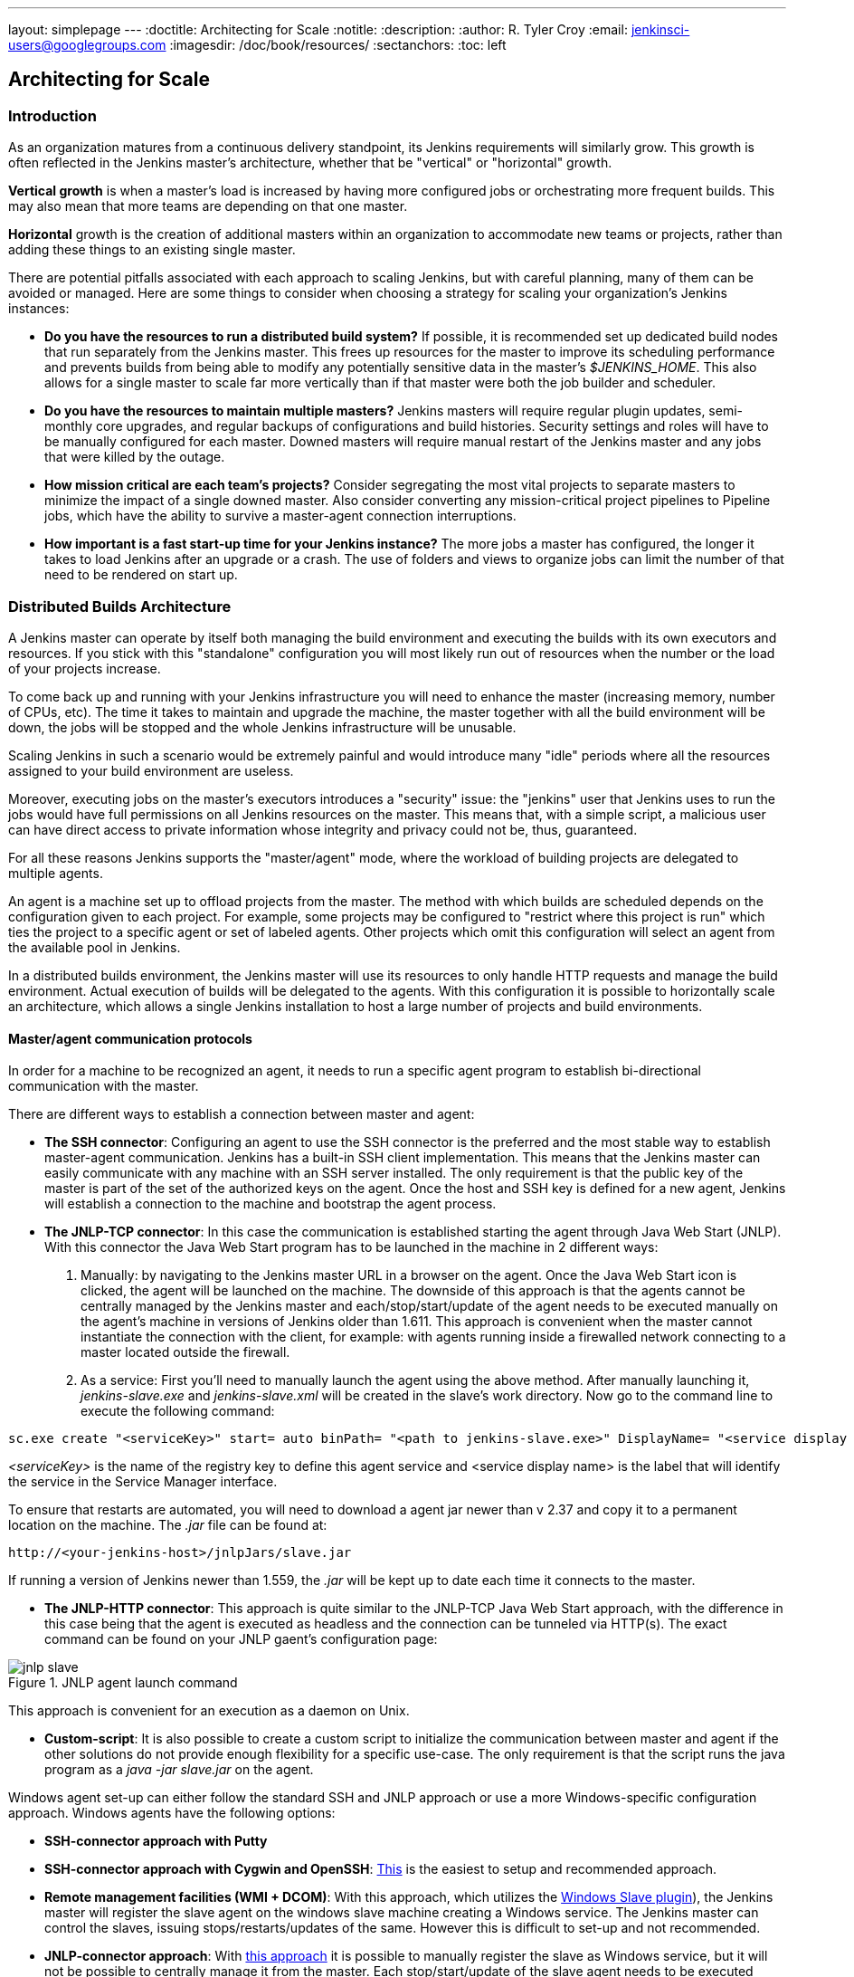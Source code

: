---
layout: simplepage
---
:doctitle: Architecting for Scale
:notitle:
:description:
:author: R. Tyler Croy
:email: jenkinsci-users@googlegroups.com
:imagesdir: /doc/book/resources/
:sectanchors:
:toc: left

== Architecting for Scale

=== Introduction

As an organization matures from a continuous delivery standpoint, its Jenkins
requirements will similarly grow. This growth is often reflected in the Jenkins
master's architecture, whether that be "vertical" or "horizontal" growth.

*Vertical growth* is when a master's load is increased by having more
configured jobs or orchestrating more frequent builds. This may also mean that
more teams are depending on that one master.

*Horizontal* growth is the creation of additional masters within an
organization to accommodate new teams or projects, rather than adding these
things to an existing single master.

There are potential pitfalls associated with each approach to scaling Jenkins,
but with careful planning, many of them can be avoided or managed. Here are
some things to consider when choosing a strategy for scaling your
organization's Jenkins instances:

* **Do you have the resources to run a distributed build system?** If possible,
  it is recommended set up dedicated build nodes that run separately from the
  Jenkins master. This frees up resources for the master to improve its
  scheduling performance and prevents builds from being able to modify any
  potentially sensitive data in the master's _$JENKINS_HOME_. This also allows
  for a single master to scale far more vertically than if that master were
  both the job builder and scheduler.
* **Do you have the resources to maintain multiple masters?** Jenkins masters
  will require regular plugin updates, semi-monthly core upgrades, and regular
  backups of configurations and build histories. Security settings and roles
  will have to be manually configured for each master. Downed masters will
  require manual restart of the Jenkins master and any jobs that were killed by
  the outage.
* **How mission critical are each team's projects?** Consider segregating the
  most vital projects to separate masters to minimize the impact of a single
  downed master. Also consider converting any mission-critical project
  pipelines to Pipeline jobs, which have the ability to survive a master-agent
  connection interruptions.
* **How important is a fast start-up time for your Jenkins instance?** The more
  jobs a master has configured, the longer it takes to load Jenkins after an
  upgrade or a crash. The use of folders and views to organize jobs can limit
  the number of that need to be rendered on start up.

=== Distributed Builds Architecture

A Jenkins master can operate by itself both managing the build environment and
executing the builds with its own executors and resources. If you stick with
this "standalone" configuration you will most likely run out of resources when
the number or the load of your projects increase.

To come back up and running with your Jenkins infrastructure you will need to
enhance the master (increasing memory, number of CPUs, etc). The time it takes
to maintain and upgrade the machine, the master together with all the build
environment will be down, the jobs will be stopped and the whole Jenkins
infrastructure will be unusable.

Scaling Jenkins in such a scenario would be extremely painful and would
introduce many "idle" periods where all the resources assigned to your build
environment are useless.

Moreover, executing jobs on the master's executors introduces a "security"
issue: the "jenkins" user that Jenkins uses to run the jobs would have full
permissions on all Jenkins resources on the master. This means that, with a
simple script, a malicious user can have direct access to private information
whose integrity and privacy could not be, thus,  guaranteed.

For all these reasons Jenkins supports the "master/agent" mode, where the
workload of building projects are delegated to multiple agents.

An agent is a machine set up to offload projects from the master. The method
with which builds are scheduled depends on the configuration given to each
project. For example, some projects may be configured to "restrict where this
project is run" which ties the project to a specific agent or set of labeled
agents. Other projects which omit this configuration will select an agent from
the available pool in Jenkins.

In a distributed builds environment, the Jenkins master will use its resources
to only handle HTTP requests and manage the build environment. Actual execution
of builds will be delegated to the agents. With this configuration it is
possible to horizontally scale an architecture, which allows a single Jenkins
installation to host a large number of projects and build environments.

==== Master/agent communication protocols

In order for a machine to be recognized an agent, it needs to run a specific
agent program to establish bi-directional communication with the master.

There are different ways to establish a connection between master and agent:

////
TODO: The terminology used in these two bullet points needs to be sychronised
with the actual Jenkins interface terminology
////

* *The SSH connector*: Configuring an agent to use the SSH connector is the
 preferred and the most stable way to establish master-agent communication.
 Jenkins has a built-in SSH client implementation. This means that the
 Jenkins master can easily communicate with any machine with an SSH server
 installed. The only requirement is that the public key of the master is
 part of the set of the authorized keys on the agent. Once the host and SSH key
 is defined for a new agent, Jenkins will establish a connection to
 the machine and bootstrap the agent process.

////
TODO: This whole bullet point/section needs to be rewritten to be more
clearly structured
////
* *The JNLP-TCP connector*: In this case the communication is established
  starting the agent through Java Web Start (JNLP). With this connector
  the Java Web Start program has to be launched in the machine in 2
  different ways:

 . Manually: by navigating to the Jenkins master URL in a browser on the agent.
   Once the Java Web Start icon is clicked, the agent will be launched on the
   machine. The downside of this approach is that the agents cannot be centrally
   managed by the Jenkins master and each/stop/start/update of the agent needs to
   be executed manually on the agent's machine in versions of Jenkins older than
   1.611. This approach is convenient when the master cannot instantiate the
   connection with the client, for example: with agents running inside a
   firewalled network connecting to a master located outside the firewall.

 . As a service: First you'll need to manually launch the agent using the above
   method. After manually launching it, _jenkins-slave.exe_ and
   _jenkins-slave.xml_ will be created in the slave's work directory. Now go to
   the command line to execute the following command:

////
TODO: This section on windows JNLP connection is not being indented or grouped
properly
////
[source, width="300"]
----
sc.exe create "<serviceKey>" start= auto binPath= "<path to jenkins-slave.exe>" DisplayName= "<service display name>"
----

_<serviceKey>_ is the name of the registry key to define this agent service and
<service display name> is the label that will identify the service in the
Service Manager interface.

To ensure that restarts are automated, you will need to download a agent jar
newer than v 2.37 and copy it to a permanent location on the machine. The
_.jar_ file can be found at:

[source, width="350"]
----
http://<your-jenkins-host>/jnlpJars/slave.jar
----

If running a version of Jenkins newer than 1.559, the _.jar_ will be kept
up to date each time it connects to the master.

 * *The JNLP-HTTP connector*: This approach is quite similar to the JNLP-TCP
   Java Web Start approach, with the difference in this case being that the
   agent is executed as headless and the connection can be tunneled via HTTP(s).
   The exact command can be found on your JNLP gaent's configuration page:

[[jnlp_agent]]
.JNLP agent launch command
image::jnlp-slave.png[scaledwidth=90%]

This approach is convenient for an execution as a daemon on Unix.

* *Custom-script*: It is also possible to create a custom script to initialize
  the communication between master and agent if the other solutions do not
  provide enough flexibility for a specific use-case. The only requirement is
  that the script runs the java program as a _java -jar slave.jar_ on the
  agent.

Windows agent set-up can either follow the standard SSH and JNLP approach  or
use a more Windows-specific configuration approach. Windows agents have the
following options:

* *SSH-connector approach with Putty*
* *SSH-connector approach with Cygwin and OpenSSH*:
  http://wiki.jenkins-ci.org/display/JENKINS/SSH+slaves+and+Cygwin[This] is the
  easiest to setup and recommended approach.
* *Remote management facilities (WMI + DCOM)*: With this approach, which
  utilizes the
  http://wiki.jenkins-ci.org/display/JENKINS/Windows+Slaves+Plugin[Windows
  Slave plugin]), the Jenkins master will register the slave agent on the
  windows slave machine creating a Windows service. The Jenkins master can
  control the slaves, issuing stops/restarts/updates of the same. However this
  is difficult to set-up and not recommended.
* *JNLP-connector approach*: With
  http://wiki.jenkins-ci.org/display/JENKINS/Installing+Jenkins+as+a+Windows+service[this approach]
   it is possible to manually register the slave as Windows service,
  but it will not be possible to centrally manage it from the master. Each
  stop/start/update of the slave agent needs to be executed manually on the
  slave machine, unless running Jenkins 1.611 or newer.

=== Creating fungible slaves

==== Configuring tools location on slaves

The Jenkins Global configuration page let you specify the tools needed during
the builds (i.e. Ant, Maven, Java, etc).

When defining a tool, it is possible to create a pointer to an existing
installation by giving the directory where the program is expected to be on the
slave. Another option is to let Jenkins take care of the installation of a
specific version in the given location. It is also possible to specify more
than one installation for the same tool since different jobs may need different
versions of the same tool.

The pre-compiled "Default" option calls whatever is already installed on the
slave and exists in the machine PATH, but this will return a failure if the
tool was not already installed and its location was not added to the PATH
system variable.

One best practice to avoid this failure is to configure a job with the
assumption that the target slave does not have the necessary tools installed,
and to include the tools' installation as part of the build process.


==== Define a policy to share slave machines

As mentioned previously, slaves should be interchangeable and standardized in
order to make them sharable and to optimize resource usage.  Slaves should not
be customized for a particular set of jobs, nor for a particular team.

Lately Jenkins has become more and more popular not only in CI but also in CD,
which means that it must orchestrate jobs and pipelines which involve different
teams and technical profiles: developers, QA people and Dev-Ops people.

In such a scenario, it might make sense to create customized and dedicated
slaves: different tools are usually required by different teams (i.e.
Puppet/Chef for the Ops team) and teams' credentials are usually stored on the
slave in order to ensure their protection and privacy.

In order to ensure the execution of a job on a single/group of slaves only
(i.e. iOS builds on OSX slaves only), it is possible to tie the job to the
slave by specifying the slave's label in the job configuration page. Note that
the restriction has to be replicated in every single job to be tied and that
the slave won't be protected from being used by other teams.

==== Setting up cloud slaves

Cloud build resources can be a solution for a case when it is necessary to
maintain a reasonably small cluster of slaves on-premise while still providing
new build resources when needed.

In particular it is possible to offload the execution of the jobs to slaves in
the cloud thanks to ad-hoc plugins which will handle the creation of the cloud
resources together with their destruction when they are not needed anymore:

* The https://wiki.jenkins-ci.org/display/JENKINS/Amazon+EC2+Plugin[EC2 Plugin]
  let Jenkins use AWS EC2 instances as cloud build resources when it runs out
  of on-premise slaves. The EC2 slaves will be dynamically created inside an
  AWS network and de-provisioned when they are not needed.
* The https://wiki.jenkins-ci.org/display/JENKINS/JClouds+Plugin[JCloud plugin]
  creates the possibility of executing the jobs on any cloud provider supported
  by JCloud libraries

=== Right-sizing Jenkins masters

==== Master division strategies

Designing the best Jenkins architecture for your organization is dependent on
how you stratify the development of your projects and can be constrained by
limitations of the existing Jenkins plugins.

The 3 most common forms of stratifying development by masters is:

1. **By environment (QA, DEV, etc)** - With this strategy, Jenkins masters are populated by jobs based on what environment they are deploying to.

* **Pros**
** Can tailor plugins on masters to be specific to that environment's needs
** Can easily restrict access to an environment to only users who will be using that environment

* **Cons**
** Reduces ability to create pipelines
** No way to visualize the complete flow across masters
** Outage of a master will block flow of all products

2. **By org chart** - This strategy is when masters are assigned to divisions within an organization.

* **Pros**
** Can tailor plugins on masters to be specific to that team's needs
** Can easily restrict access to a division's projects to only users who are within that division

* **Cons**
** Reduces ability to create cross-division pipelines
** No way to visualize the complete flow across masters
** Outage of a master will block flow of all products

3. **Group masters by product lines** - When a group of products, with on only critical product in each group, gets its own Jenkins masters.

* **Pros**
** Entire flows can be visualized because all steps are on one master
** Reduces the impact of one master's downtime on only affects a small subset of products

* **Cons**
** A strategy for restricting permissions must be devised to keep all users from having access to all items on a master.

When evaluating these strategies, it is important to weigh them against the
vertical and horizontal scaling pitfalls discussed in the introduction.

Another note is that a smaller number of jobs translates to faster recovery
from failures and more importantly a higher mean time between failures.

==== Calculating how many jobs, masters, and executors are needed

Having the best possible estimate of necessary configurations for a Jenkins
installation allows an organization to get started on the right foot with
Jenkins and reduces the number of configuration iterations needed to achieve an
optimal installation. The challenge for Jenkins architects is that true limit
of vertical scaling on a Jenkins master is constrained by whatever hardware is
in place for the master, as well as harder to quantify pieces like the types of
builds and tests that will be run on the build nodes.

There is a way to estimate roughly how many masters, jobs and executors will be
needed based on build needs and number of developers served. These equations
assume that the Jenkins master will have 5 cores with one core per 100 jobs
(500 total jobs/master) and that teams will be divided into groups of 40.

If you have information on the actual number of available cores on your planned
master, you can make adjustments to the
"number of masters" equations accordingly.

The equation for *estimating the number of masters and executors needed* when
the number of configured jobs is known is as follows:

[source, width="350"]
----
masters = number of jobs/500
executors = number of jobs * 0.03
----

The equation for *estimating the maximum number of jobs, masters, and executors
needed* for an organization based on the number of developers is as follows:

[source, width="350"]
----
number of jobs = number of developers * 3.333
number of masters = number of jobs/500
number of executors = number of jobs * 0.03
----

These numbers will provide a good starting point for a Jenkins installation,
but adjustments to actual installation size may be needed based on the types of
builds and tests that an installation runs.

==== Scalable storage for masters

It is also recommended to choose a master with consideration for future growth
in the number of plugins or jobs stored in your master's _$JENKINS_HOME_.
Storage is cheap and Jenkins does not require fast disk access to run well, so
it is more advantageous to invest in a larger machine for your master over a
faster one.

Different operating systems for the Jenkins master will also allow for
different approaches to expandable storage:

* *Spanned Volumes on Windows* - On NTFS devices like Windows, you can create a
  spanned volume that allows you to add new volumes to an existing one, but
  have them behave as a single volume. To do this, you will have to ensure that
  Jenkins is installed on a separate partition so that it can be converted to a
  spanned volume later.
* *Logical Volume Manager for Linux* - LVM manages disk drives and allows
  logical volumes to be resized on the fly. Many distributions of Linux use LVM
  when they are installed, but Jenkins should have its our LVM setup.
* *ZFS for Solaris* - ZFS is even more flexible than LVM and spanned volumes
  and just requires that the _$JENKINS_HOME_ be on its own filesystem. This
  makes it easier to create snapshots, backups, etc.
* *Symbolic Links* - For systems with existing Jenkins installations and who
  cannot use any of the above-mentioned methods, symbolic links (symlinks) may
  be used instead to store job folders on separate volumes with symlinks to
  those directories.

Additionally, to easily prevent a _$JENKINS_HOME_ folder from becoming bloated,
make it mandatory for jobs to discard build records after a specific time
period has passed and/or after a specific number of builds have been run. This
policy can be set on a job's configuration page.


=== Setting up a backup policy

It is a best practice to take regular backups of your $JENKINS_HOME. A backup
ensures that your Jenkins instance can be restored despite a misconfiguration,
accidental job deletion, or data corruption.

==== Finding your $JENKINS_HOME

**Windows**

If you install Jenkins with the Windows installer, Jenkins will be installed as
a service and the default _$JENKINS_HOME_ will be "C:\Program Files
(x86)\jenkins".

You can edit the location of your _$JENKINS_HOME_ by opening the jenkins.xml
file and editing the _$JENKINS_HOME_ variable, or going to the "Manage Jenkins"
screen, clicking on the "Install as Windows Service" option in the menu, and
then editing the "Installation Directory" field to point to another existing
directory.

**Mac OSX**

If you install Jenkins with the OS X installer, you can find and edit the
location of your _$JENKINS_HOME_ by editing the "Macintosh
HD/Library/LaunchDaemons" file's _$JENKINS_HOME_ property.

By default, the _$JENKINS_HOME_ will be set to "Macintosh
HD/Users/Shared/Jenkins".

**Ubuntu/Debian**

If you install Jenkins using a Debian package, you can find and edit the
location of your _$JENKINS_HOME_ by editing your "/etc/default/jenkins" file.

By default, the _$JENKINS_HOME_ will set to "/var/lib/jenkins" and your
$JENKINS_WAR will point to "/usr/share/jenkins/jenkins.war".

**Red Hat/CentOS/Fedora**

If you install Jenkins as a RPM package, the default _$JENKINS_HOME_ will be
"/var/lib/jenkins".

You can edit the location of your _$JENKINS_HOME_ by editing the
"/etc/sysconfig/jenkins" file.

**openSUSE**

If installing Jenkins as a package using zypper, you'll be able to edit the
_$JENKINS_HOME_ by editing the "/etc/sysconfig/jenkins" file.

The default location for your _$JENKINS_HOME_ will be set to "/var/lib/jenkins"
and the $JENKINS_WAR home will be in "/usr/lib/jenkins".

**FreeBSD**

If installing Jenkins using a port, the _$JENKINS_HOME_ will be located in
whichever directory you run the "make" command in. It is recommended to create
a "/usr/ports/devel/jenkins" folder and compile Jenkins in that directory.

You will be able to edit the _$JENKINS_HOME_ by editing the
"/usr/local/etc/jenkins".

**OpenBSD**

If installing Jenkins using a package,the _$JENKINS_HOME_ is set by default to
"/var/jenkins".

If installing Jenkins using a port, the _$JENKINS_HOME_ will be located in
whichever directory you run the "make" command in. It is recommended to create
a "/usr/ports/devel/jenkins" folder and compile Jenkins in that directory.

You will be able to edit the _$JENKINS_HOME_ by editing the
"/usr/local/etc/jenkins" file.

**Solaris/OpenIndiana**

The Jenkins project voted on September 17, 2014 to discontinue Solaris
packages.

==== Anatomy of a $JENKINS_HOME

The folder structure for a _$JENKINS_HOME_ directory is as follows:

[source]
----
JENKINS_HOME
 +- config.xml     (Jenkins root configuration file)
 +- *.xml          (other site-wide configuration files)
 +- identity.key   (RSA key pair that identifies an instance)
 +- secret.key     (deprecated key used for some plugins' secure operations)
 +- secret.key.not-so-secret  (used for validating _$JENKINS_HOME_ creation date)
 +- userContent    (files served under your http://server/userContent/)
 +- secrets        (root directory for the secret+key for credential decryption)
     +- hudson.util.Secret   (used for encrypting some Jenkins data)
     +- master.key           (used for encrypting the hudson.util.Secret key)
     +- InstanceIdentity.KEY (used to identity this instance)
 +- fingerprints   (stores fingerprint records, if any)
 +- plugins        (root directory for all Jenkins plugins)
     +- [PLUGINNAME]   (sub directory for each plugin)
         +- META-INF       (subdirectory for plugin manifest + pom.xml)
         +- WEB-INF        (subdirectory for plugin jar(s) and licenses.xml)
     +- [PLUGINNAME].jpi   (.jpi or .hpi file for the plugin)
 +- jobs           (root directory for all Jenkins jobs)
     +- [JOBNAME]      (sub directory for each job)
         +- config.xml     (job configuration file)
         +- workspace      (working directory for the version control system)
         +- latest         (symbolic link to the last successful build)
         +- builds         (stores past build records)
             +- [BUILD_ID]     (subdirectory for each build)
                 +- build.xml      (build result summary)
                 +- log            (log file)
                 +- changelog.xml  (change log)
     +- [FOLDERNAME]   (sub directory for each folder)
         +- config.xml     (folder configuration file)
         +- jobs           (sub directory for all nested jobs)
----

==== Choosing a backup strategy

All of your Jenkins-specific configurations that need to be backed up will live
in the _$JENKINS_HOME_, but it is a best practice to back up only a subset of
those files and folders.

Below are a few guidelines to consider when planning your backup strategy.

.Exclusions

When it comes to creating a backup, it is recommended to exclude archiving the
following folders to reduce the size of your backup:

[literal]
/war      (the exploded Jenkins war directory)
/cache    (downloaded tools)
/tools    (extracted tools)

These folders will automatically be recreated the next time a build runs or
Jenkins is launched.

.Jobs and Folders

Your job or folder configurations, build histories, archived artifacts, and
workspace will exist entirely within the _jobs_ folder.

The _jobs_ directory, whether nested within a folder or at the root level is as
follows:

[source]
----
 +- jobs           (root directory for all Jenkins jobs)
     +- [JOBNAME]      (sub directory for each job)
         +- config.xml     (job configuration file)
         +- workspace      (working directory for the version control system)
         +- latest         (symbolic link to the last successful build)
         +- builds         (stores past build records)
             +- [BUILD_ID]     (subdirectory for each build)
                 +- build.xml      (build result summary)
                 +- log            (log file)
                 +- changelog.xml  (change log)
----

If you only need to backup your job configurations, you can opt to only backup
the _config.xml_ for each job. Generally build records and workspaces do not
need to be backed up, as workspaces will be re-created when a job is run and
build records are only as important as your organizations deems them.

.System configurations

Your instance's system configurations exist in the root level of the
_$JENKINS_HOME_ folder:

[literal]
 +- config.xml     (Jenkins root configuration file)
 +- *.xml          (other site-wide configuration files)

The _config.xml_ is the root configuration file for your Jenkins. It includes
configurations for the paths of installed tools, workspace directory, and slave
agent port.

Any .xml other than that _config.xml_ in the root Jenkins folder is a global
configuration file for an installed tool or plugin (i.e. Maven, Git, Ant, etc).
This includes the _credentials.xml_ if the Credentials plugin is installed.

If you only want to backup your core Jenkins configuration, you only need to
back up the _config.xml_.

.Plugins

Your instance's plugin files (.hpi and .jpi) and any of their dependent
resources (help files, _pom.xml_ files, etc) will exist in the _plugins_ folder
in $JENKINS_HOME.

[literal]
 +- plugins        (root directory for all Jenkins plugins)
     +- [PLUGINNAME]     (sub directory for each plugin)
         +- META-INF       (subdirectory for plugin manifest + pom.xml)
         +- WEB-INF        (subdirectory for plugin jar(s) and licenses.xml)
     +- [PLUGINNAME].jpi (.jpi or .hpi file for the plugin)

It is recommended to back up the entirety of the plugins folder (.hpi/.jpis + folders).

.Other data

Other data that you are recommended to back up include the contents of your
_secrets_ folder, your _identity.key_, your _secret.key_, and your
_secret.key.not-so-secret_ file.

[literal]
+- identity.key   (RSA key pair that identifies an instance)
 +- secret.key     (used for various secure Jenkins operations)
 +- secret.key.not-so-secret  (used for validating _$JENKINS_HOME_ creation date)
 +- userContent    (files served in http://server/userContent/)
 +- secrets        (directory for the secret+key decryption)
     +- hudson.util.Secret   (used for encrypting some Jenkins data)
     +- master.key           (used for encrypting the hudson.util.Secret key)
     +- InstanceIdentity.KEY (used to identity this instance)


The _identity.key_ is an RSA key pair that identifies and authenticates the
current Jenkins instance.

The _secret.key_ is used to encrypt plugin and other Jenkins data, and to
establish a secure connection between a master and slave.

The _secret.key.not-so-secret_ file is used to validate when the
_$JENKINS_HOME_ was created. It is also meant to be a flag that the secret.key
file is a deprecated way of encrypting information.

The files in the secrets folder are used by Jenkins to encrypt and decrypt your
instance's stored credentials, if any exist. Loss of these files will prevent
recovery of any stored credentials. _hudson.util.Secret_ is used for encrypting
some Jenkins data like the credentials.xml, while the _master.key_ is used for
encrypting the hudson.util.Secret key. Finally, the _InstanceIdentity.KEY_ is
used to identity this instance and for producing digital signatures.

==== Define a Jenkins instance to rollback to

In the case of a total machine failure, it is important to ensure that there is
a plan in place to get Jenkins both back online and in its last good state.

If a high availability set up has not been enabled and no back up of that
master's filesystem has been taken, then an corruption of a machine running
Jenkins means that all historical build data and artifacts, job and system
configurations, etc. will be lost and the lost configurations will need to be
recreated on a new instance.

1. Backup policy - In addition to creating backups using the previous section's
   backup guide, it is important to establish a policy for selecting which backup
   should be used when restoring a downed master.
2. Restoring from a backup - A plan must be put in place on whether the backup
   should be restored manually or with scripts when the primary goes down.

=== Resilient Jenkins Architecture

Administrators are constantly adding more and more teams to the software
factory, making administrators in the business of making their instances
resilient to failures and scaling them in order to onboard more teams.

Adding build nodes to a Jenkins instance while beefing up the machine that runs
the Jenkins master is the typical way to scale Jenkins. Said differently,
administrators scale their Jenkins master vertically. However, there is a limit
to how much an instance can be scaled. These limitations are covered in the
introduction to this chapter.

Ideally, masters will be set up to automatically recover from failures without
human intervention. There are proxy servers monitoring active masters and
re-routing requests to backup masters if the active master goes down. There are
additional factors that should be reviewed on the path to continuous delivery.
These factors include componetizing the application under development,
automating the entire pipeline (within reasonable limits) and freeing up
contentious resources.

.Step 1: Make each master highly available

Each Jenkins master needs to be set up such that it is part of a Jenkins cluster.

A proxy (typically HAProxy or F5) then fronts the primary master. The proxy's
job is to continuously monitor the primary master and route requests to the
backup if the primary goes down. To make the infrastructure more resilient, you
can have multiple backup masters configured.

.Step 2: Enable security

Set up an authentication realm that Jenkins will use for its user database.

TIP: If you are trying to set up a proof-of-concept, it is recommended to use
the https://wiki.jenkins-ci.org/display/JENKINS/Mock+Security+Realm+Plugin[Mock
Security Realm plugin] for authentication.

.Step 3: Add build nodes (slaves) to master

Ad build servers to your master to ensure you are conducting actual build
execution off of the master, which is meant to be an orchestration hub, and
onto a "dumb" machine with sufficient memory and I/O for a given job or test.

.Step 4: Setup a test instance

A test instance is typically used to test new plugin updates. When a plugin is
ready to be used, it should be installed into the main production update
center.
